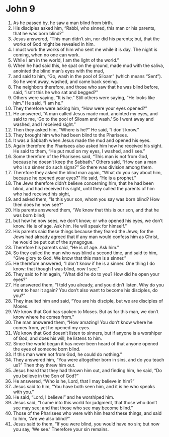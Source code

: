 ﻿
* John 9
1. As he passed by, he saw a man blind from birth. 
2. His disciples asked him, “Rabbi, who sinned, this man or his parents, that he was born blind?” 
3. Jesus answered, “This man didn’t sin, nor did his parents; but, that the works of God might be revealed in him. 
4. I must work the works of him who sent me while it is day. The night is coming, when no one can work. 
5. While I am in the world, I am the light of the world.” 
6. When he had said this, he spat on the ground, made mud with the saliva, anointed the blind man’s eyes with the mud, 
7. and said to him, “Go, wash in the pool of Siloam” (which means “Sent”). So he went away, washed, and came back seeing. 
8. The neighbors therefore, and those who saw that he was blind before, said, “Isn’t this he who sat and begged?” 
9. Others were saying, “It is he.” Still others were saying, “He looks like him.” He said, “I am he.” 
10. They therefore were asking him, “How were your eyes opened?” 
11. He answered, “A man called Jesus made mud, anointed my eyes, and said to me, ‘Go to the pool of Siloam and wash.’ So I went away and washed, and I received sight.” 
12. Then they asked him, “Where is he?” He said, “I don’t know.” 
13. They brought him who had been blind to the Pharisees. 
14. It was a Sabbath when Jesus made the mud and opened his eyes. 
15. Again therefore the Pharisees also asked him how he received his sight. He said to them, “He put mud on my eyes, I washed, and I see.” 
16. Some therefore of the Pharisees said, “This man is not from God, because he doesn’t keep the Sabbath.” Others said, “How can a man who is a sinner do such signs?” So there was division among them. 
17. Therefore they asked the blind man again, “What do you say about him, because he opened your eyes?” He said, “He is a prophet.” 
18. The Jews therefore didn’t believe concerning him, that he had been blind, and had received his sight, until they called the parents of him who had received his sight, 
19. and asked them, “Is this your son, whom you say was born blind? How then does he now see?” 
20. His parents answered them, “We know that this is our son, and that he was born blind; 
21. but how he now sees, we don’t know; or who opened his eyes, we don’t know. He is of age. Ask him. He will speak for himself.” 
22. His parents said these things because they feared the Jews; for the Jews had already agreed that if any man would confess him as Christ, he would be put out of the synagogue. 
23. Therefore his parents said, “He is of age. Ask him.” 
24. So they called the man who was blind a second time, and said to him, “Give glory to God. We know that this man is a sinner.” 
25. He therefore answered, “I don’t know if he is a sinner. One thing I do know: that though I was blind, now I see.” 
26. They said to him again, “What did he do to you? How did he open your eyes?” 
27. He answered them, “I told you already, and you didn’t listen. Why do you want to hear it again? You don’t also want to become his disciples, do you?” 
28. They insulted him and said, “You are his disciple, but we are disciples of Moses. 
29. We know that God has spoken to Moses. But as for this man, we don’t know where he comes from.” 
30. The man answered them, “How amazing! You don’t know where he comes from, yet he opened my eyes. 
31. We know that God doesn’t listen to sinners, but if anyone is a worshiper of God, and does his will, he listens to him. 
32. Since the world began it has never been heard of that anyone opened the eyes of someone born blind. 
33. If this man were not from God, he could do nothing.” 
34. They answered him, “You were altogether born in sins, and do you teach us?” Then they threw him out. 
35. Jesus heard that they had thrown him out, and finding him, he said, “Do you believe in the Son of God?” 
36. He answered, “Who is he, Lord, that I may believe in him?” 
37. Jesus said to him, “You have both seen him, and it is he who speaks with you.” 
38. He said, “Lord, I believe!” and he worshiped him. 
39. Jesus said, “I came into this world for judgment, that those who don’t see may see; and that those who see may become blind.” 
40. Those of the Pharisees who were with him heard these things, and said to him, “Are we also blind?” 
41. Jesus said to them, “If you were blind, you would have no sin; but now you say, ‘We see.’ Therefore your sin remains. 
